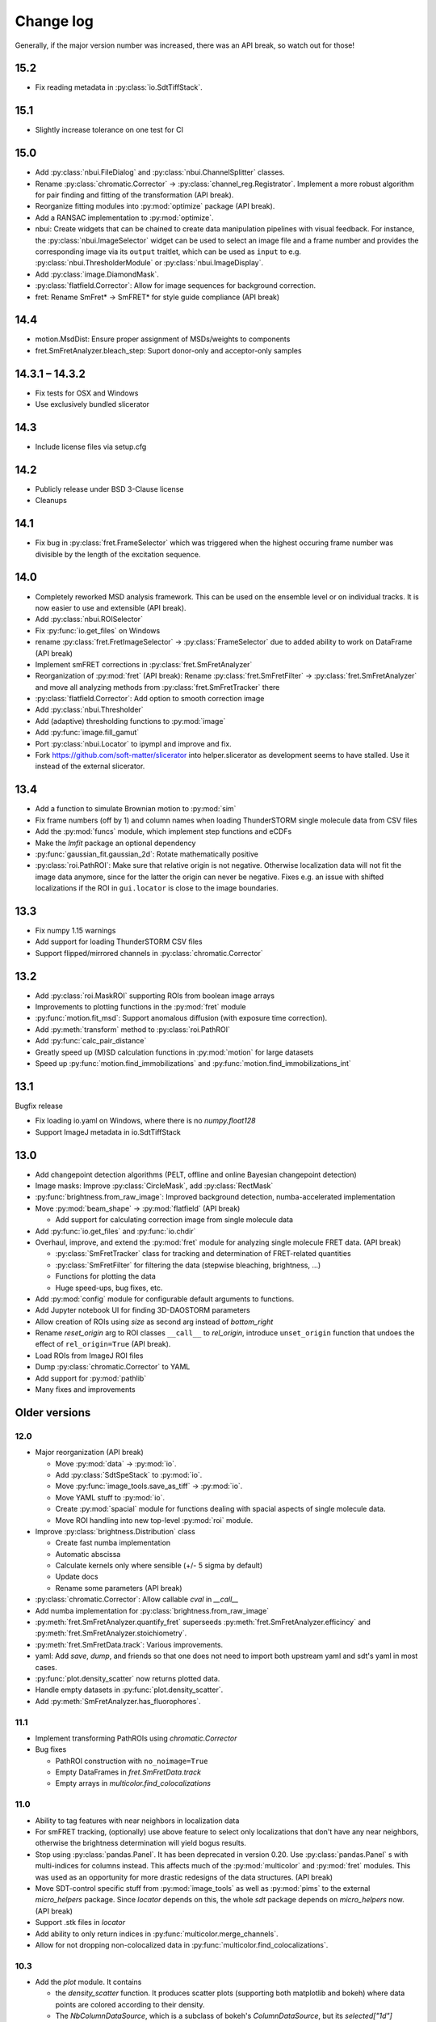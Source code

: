 .. SPDX-FileCopyrightText: 2020 Lukas Schrangl <lukas.schrangl@tuwien.ac.at>

   SPDX-License-Identifier: CC-BY-4.0

.. py:module:: sdt

.. _CHANGELOG:

Change log
==========

Generally, if the major version number was increased, there was an API break,
so watch out for those!


15.2
----

- Fix reading metadata in :py:class:`io.SdtTiffStack`.


15.1
----

- Slightly increase tolerance on one test for CI


15.0
----

- Add :py:class:`nbui.FileDialog` and :py:class:`nbui.ChannelSplitter` classes.
- Rename :py:class:`chromatic.Corrector` ->
  :py:class:`channel_reg.Registrator`.
  Implement a more robust algorithm for pair finding and fitting of the
  transformation (API break).
- Reorganize fitting modules into :py:mod:`optimize` package (API break).
- Add a RANSAC implementation to :py:mod:`optimize`.
- nbui: Create widgets that can be chained to create data manipulation
  pipelines with visual feedback. For instance, the
  :py:class:`nbui.ImageSelector` widget can be used to select an image file and
  a frame number and provides the corresponding image via its ``output``
  traitlet, which can be used as ``input`` to e.g.
  :py:class:`nbui.ThresholderModule` or :py:class:`nbui.ImageDisplay`.
- Add :py:class:`image.DiamondMask`.
- :py:class:`flatfield.Corrector`: Allow for image sequences for background
  correction.
- fret: Rename SmFret* -> SmFRET* for style guide compliance (API break)


14.4
----

- motion.MsdDist: Ensure proper assignment of MSDs/weights to components
- fret.SmFretAnalyzer.bleach_step: Suport donor-only and acceptor-only samples


14.3.1 – 14.3.2
---------------

- Fix tests for OSX and Windows
- Use exclusively bundled slicerator


14.3
----

- Include license files via setup.cfg


14.2
----

- Publicly release under BSD 3-Clause license
- Cleanups


14.1
----

- Fix bug in :py:class:`fret.FrameSelector` which was triggered when the
  highest occuring frame number was divisible by the length of the excitation
  sequence.


14.0
----

- Completely reworked MSD analysis framework. This can be used on the ensemble
  level or on individual tracks. It is now easier to use and extensible
  (API break).
- Add :py:class:`nbui.ROISelector`
- Fix :py:func:`io.get_files` on Windows
- rename :py:class:`fret.FretImageSelector` -> :py:class:`FrameSelector` due to
  added ability to work on DataFrame (API break)
- Implement smFRET corrections in :py:class:`fret.SmFretAnalyzer`
- Reorganization of :py:mod:`fret` (API break):
  Rename :py:class:`fret.SmFretFilter` -> :py:class:`fret.SmFretAnalyzer` and
  move all analyzing methods from :py:class:`fret.SmFretTracker` there
- :py:class:`flatfield.Corrector`: Add option to smooth correction image
- Add :py:class:`nbui.Thresholder`
- Add (adaptive) thresholding functions to :py:mod:`image`
- Add :py:func:`image.fill_gamut`
- Port :py:class:`nbui.Locator` to ipympl and improve and fix.
- Fork https://github.com/soft-matter/slicerator into helper.slicerator as 
  development seems to have stalled. Use it instead of the external 
  slicerator.


13.4
----

- Add a function to simulate Brownian motion to :py:mod:`sim`
- Fix frame numbers (off by 1) and column names when loading ThunderSTORM
  single molecule data from CSV files
- Add the :py:mod:`funcs` module, which implement step functions and eCDFs
- Make the `lmfit` package an optional dependency
- :py:func:`gaussian_fit.gaussian_2d`: Rotate mathematically positive
- :py:class:`roi.PathROI`: Make sure that relative origin is not negative.
  Otherwise localization data will not fit the image data anymore, since
  for the latter the origin can never be negative. Fixes e.g. an issue with
  shifted localizations if the ROI in ``gui.locator`` is close to the image
  boundaries.


13.3
----

- Fix numpy 1.15 warnings
- Add support for loading ThunderSTORM CSV files
- Support flipped/mirrored channels in :py:class:`chromatic.Corrector`


13.2
----

- Add :py:class:`roi.MaskROI` supporting ROIs from boolean image arrays
- Improvements to plotting functions in the :py:mod:`fret` module
- :py:func:`motion.fit_msd`: Support anomalous diffusion (with exposure time
  correction).
- Add :py:meth:`transform` method to :py:class:`roi.PathROI`
- Add :py:func:`calc_pair_distance`
- Greatly speed up (M)SD calculation functions in :py:mod:`motion` for large
  datasets
- Speed up :py:func:`motion.find_immobilizations` and
  :py:func:`motion.find_immobilizations_int`


13.1
----

Bugfix release

- Fix loading io.yaml on Windows, where there is no `numpy.float128`
- Support ImageJ metadata in io.SdtTiffStack


13.0
----

- Add changepoint detection algorithms (PELT, offline and online Bayesian
  changepoint detection)
- Image masks: Improve :py:class:`CircleMask`, add :py:class:`RectMask`
- :py:func:`brightness.from_raw_image`: Improved background detection,
  numba-accelerated implementation
- Move :py:mod:`beam_shape` -> :py:mod:`flatfield` (API break)

  - Add support for calculating correction image from single molecule data

- Add :py:func:`io.get_files` and :py:func:`io.chdir`
- Overhaul, improve, and extend the :py:mod:`fret` module for analyzing
  single molecule FRET data. (API break)

  - :py:class:`SmFretTracker` class for tracking and determination of
    FRET-related quantities
  - :py:class:`SmFretFilter` for filtering the data (stepwise bleaching,
    brightness, …)
  - Functions for plotting the data
  - Huge speed-ups, bug fixes, etc.

- Add :py:mod:`config` module for configurable default arguments to functions.
- Add Jupyter notebook UI for finding 3D-DAOSTORM parameters
- Allow creation of ROIs using `size` as second arg instead of `bottom_right`
- Rename `reset_origin` arg to ROI classes ``__call__`` to `rel_origin`,
  introduce ``unset_origin`` function that undoes the effect of
  ``rel_origin=True`` (API break).
- Load ROIs from ImageJ ROI files
- Dump :py:class:`chromatic.Corrector` to YAML
- Add support for :py:mod:`pathlib`
- Many fixes and improvements


Older versions
--------------

12.0
~~~~
- Major reorganization (API break)

  - Move :py:mod:`data` -> :py:mod:`io`.
  - Add :py:class:`SdtSpeStack` to :py:mod:`io`.
  - Move :py:func:`image_tools.save_as_tiff` -> :py:mod:`io`.
  - Move YAML stuff to :py:mod:`io`.
  - Create :py:mod:`spacial` module for functions dealing with spacial aspects
    of single molecule data.
  - Move ROI handling into new top-level :py:mod:`roi` module.

- Improve :py:class:`brightness.Distribution` class

  - Create fast numba implementation
  - Automatic abscissa
  - Calculate kernels only where sensible (+/- 5 sigma by default)
  - Update docs
  - Rename some parameters (API break)

- :py:class:`chromatic.Corrector`: Allow callable `cval` in `__call__`
- Add numba implementation for :py:class:`brightness.from_raw_image`
- :py:meth:`fret.SmFretAnalyzer.quantify_fret` superseeds
  :py:meth:`fret.SmFretAnalyzer.efficincy` and
  :py:meth:`fret.SmFretAnalyzer.stoichiometry`.
- :py:meth:`fret.SmFretData.track`: Various improvements.
- yaml: Add `save`, `dump`, and friends so that one does not need to import
  both upstream yaml and sdt's yaml in most cases.
- :py:func:`plot.density_scatter` now returns plotted data.
- Handle empty datasets in :py:func:`plot.density_scatter`.
- Add :py:meth:`SmFretAnalyzer.has_fluorophores`.


11.1
~~~~
- Implement transforming PathROIs using `chromatic.Corrector`
- Bug fixes

  - PathROI construction with ``no_noimage=True``
  - Empty DataFrames in `fret.SmFretData.track`
  - Empty arrays in `multicolor.find_colocalizations`


11.0
~~~~
- Ability to tag features with near neighbors in localization data
- For smFRET tracking, (optionally) use above feature to select only
  localizations that don't have any near neighbors, otherwise the brightness
  determination will yield bogus results.
- Stop using :py:class:`pandas.Panel`. It has been deprecated in version 0.20.
  Use :py:class:`pandas.Panel` s with multi-indices for columns instead. This
  affects much of the :py:mod:`multicolor` and :py:mod:`fret` modules.
  This was used as an opportunity for more drastic redesigns of the data
  structures. (API break)
- Move SDT-control specific stuff from :py:mod:`image_tools` as well as
  :py:mod:`pims` to the external `micro_helpers` package. Since
  `locator` depends on this, the whole `sdt` package depends on `micro_helpers`
  now. (API break)
- Support .stk files in `locator`
- Add ability to only return indices in :py:func:`multicolor.merge_channels`.
- Allow for not dropping non-colocalized data in
  :py:func:`multicolor.find_colocalizations`.


10.3
~~~~
- Add the `plot` module. It contains

  - the `density_scatter` function. It produces scatter plots (supporting both
    matplotlib and bokeh) where data points are colored according to their
    density.
  - The `NbColumnDataSource`, which is a subclass of bokeh's `ColumnDataSource`,
    but its `selected["1d"]` attribute is updated even in jupyter notebooks.
    Starting with bokeh 0.12.5, this is obsolete however since bokeh now
    supports embedding bokeh apps in notebooks (via the function handler).

- Remove unused and incomplete `plots_viewer` and `sm_fret_viewer`

10.2
~~~~
- Add classes for elliptical and rectangular path-based ROIs
- Add an `invert` option to path-based ROIs
- Implement YAML loaders and dumpers for various structures
- Add `fret` module for analyzing single molecule FRET data
- Make it possible to choose how to estimate the background in
  `brightness.from_raw_image`
- Bug fixes

10.1
~~~~
- loc.daostorm_3d: Introduce `size_range` and `min_distance` parameters
- loc.daostorm_3d: Allow for applying filters to the raw image data to increase
  the SNR for the feature finding process. Fitting is still done on the
  unmodified data.
- locator: Rework the options UI to allow easy addition of new parameters.
- Minor bug fixes

10.0
~~~~
- motion: Implement new `find_immobilizations` algorithm
- locator: Use same default directory for all file dialogs
- Port to qtpy 1.1
- Add `image.masks`
- Rename `image_filter` -> `image.filters` (API break)
- brightness: Improve `from_raw_image` performance

9.0
~~~
- Fix infinite loop in `motion.find_immobilizations`
- Minor fixes in `motion.find_immobilizations`
- Rename `background` -> `image_filter` since the module may at some point
  contain filters other than for background estimation. Also rename the
  individual filter functions (API break).
- Add many tests (and/or make sure they are run).

8.0
~~~
- Create `background` module for estimation and subtraction of background in
  fluorescence microscopy images. Unfortunately, there is no sphinx
  documentation yet since `slicerator.pipeline` does not work (yet) with
  sphinx autodoc.
- Add `motion.find_immobilizations` to find immobilized sections of particle
  trajectories.
- Fix an issue where NaNs where present in `multicolor.find_codiffusion`
  where they should not be.
- Improve `brightness.Distribution.__init__`. It now accepts also lists of
  DataFrames (but no more lists of floats) and a new `cam_eff` parameter to
  account for camera photoconversion efficiency (API break).
- Add unit tests for `image_tools`. In the course of this, some bugs were
  fixed, but also handling of ROI metadata in the `sdt.pims` classes changed;
  ROIs are now a list of dicts instead of a structured array (API break).

7.1
~~~
- Introduce the `multicolor` module. This is a better version (faster, with
  tests) of the `sm_fret` module, which is now deprecated.
- Minor fixes and improvements.

7.0
~~~
- Fix `chromatic.Corrector.__call__` when applied to `Slicerator`.
- chromatic: Allow for using multiple files and files with multiple frames for
  calculation of the correction parameters in `Corrector` (slight API break:
  The `feat1` and `feat2` attributes are now lists of DataFrames, not
  plain DataFrames anymore.)
- helper.singleton: Add a singleton type class decorator. Based on
  https://github.com/reyoung/singleton
- Minor GUI and plotting tweaks
- data, motion: Be more consistent with naming of things (e. g. use "lagt"
  everywhere and not also sometimes "tlag", make all variable names lower case,
  ...) (API break)
- Fix crash in loc.daostorm_3d in images without localizations

6.1
~~~
- Fix start-up of sdt.gui.locator on Windows

6.0
~~~
- Add data.Filter class for filtering of single molecule microscopy data
- Implement the "z" model in daostorm_3d for z position fitting (slight API
  break)
- Create loc.z_fit with a class for z fit parameters and a fitter class for
  z positions from astigmatism
- Better background handling in peak finding in daostorm_3d
- sim: Allow for simultion of elliptical Gaussians (API break)

5.5
~~~
- gui.locator: Add support for load options from file
- brightness: Save information on how many data points were used

5.4
~~~
- Improvements for gui.locator

5.3
~~~
- Command line options for gui.locator
- Add the `sim` module for Gaussian PSF simulation
- Bug fixes

5.2
~~~
- brightness: Add Distribution class

5.1
~~~
- gui.locator: Fix saving settings on Qt4

5.0
~~~
- Huge documentation update
- Remove t_column, mass_column, etc. attributes (API break)
- Change default method for motion.emsd_cdf to "lsq" (API break)
- gaussian_fit: Rename guess_paramaters -> guess_parameters (API break)
- beam_shape: Also correct the "signal" column (API break)

4.2
~~~
- Add support for writing trc files

4.1
~~~
- remove python-dateutil dependency

4.0
~~~
- Support ROIs in loc.* locate/batch functions
- Save additional metadata as YAML (previously it was JSON) with
  `image_tools.save_as_tiff` (API break)
- Cosmetic overhaul of pims
- Make pims load YAML metadata from TIFF files (API break)
- Minor bug fixes

3.0
~~~
- Use full affine transformation in chromatic. This also leads to a different
  save file format etc. (API break, file format break)
- fix gui.chromatic accordingly

2.1
~~~
- Fix race condition in gui.locator preview worker

2.0
~~~
- Add PathROI in image_tools
- Smaller improvements to gui.locator

1.0a1
~~~~~

First alpha release
